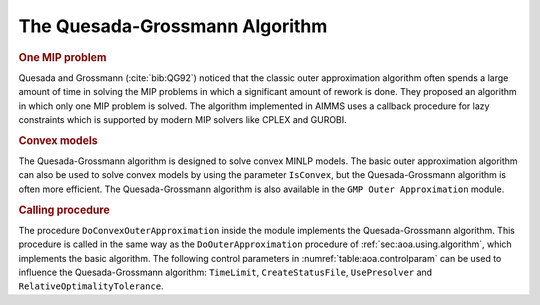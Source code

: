 The Quesada-Grossmann Algorithm
===============================

.. rubric:: One MIP problem

Quesada and Grossmann (:cite:`bib:QG92`) noticed that the classic outer
approximation algorithm often spends a large amount of time in solving
the MIP problems in which a significant amount of rework is done. They
proposed an algorithm in which only one MIP problem is solved. The
algorithm implemented in AIMMS uses a callback procedure for lazy
constraints which is supported by modern MIP solvers like CPLEX and
GUROBI.

.. rubric:: Convex models

The Quesada-Grossmann algorithm is designed to solve convex MINLP
models. The basic outer approximation algorithm can also be used to
solve convex models by using the parameter ``IsConvex``, but the
Quesada-Grossmann algorithm is often more efficient. The
Quesada-Grossmann algorithm is also available in the
``GMP Outer Approximation`` module.

.. rubric:: Calling procedure

The procedure ``DoConvexOuterApproximation`` inside the module
implements the Quesada-Grossmann algorithm. This procedure is called in
the same way as the ``DoOuterApproximation`` procedure of
:ref:`sec:aoa.using.algorithm`, which implements the basic algorithm.
The following control parameters in :numref:`table:aoa.controlparam` can
be used to influence the Quesada-Grossmann algorithm: ``TimeLimit``,
``CreateStatusFile``, ``UsePresolver`` and
``RelativeOptimalityTolerance``.